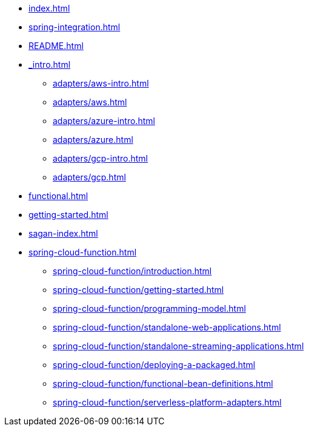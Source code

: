 * xref:index.adoc[]
* xref:spring-integration.adoc[]
* xref:README.adoc[]
* xref:_intro.adoc[]
** xref:adapters/aws-intro.adoc[]
** xref:adapters/aws.adoc[]
** xref:adapters/azure-intro.adoc[]
** xref:adapters/azure.adoc[]
** xref:adapters/gcp-intro.adoc[]
** xref:adapters/gcp.adoc[]
* xref:functional.adoc[]
* xref:getting-started.adoc[]
* xref:sagan-index.adoc[]
* xref:spring-cloud-function.adoc[]
** xref:spring-cloud-function/introduction.adoc[]
** xref:spring-cloud-function/getting-started.adoc[]
** xref:spring-cloud-function/programming-model.adoc[]
** xref:spring-cloud-function/standalone-web-applications.adoc[]
** xref:spring-cloud-function/standalone-streaming-applications.adoc[]
** xref:spring-cloud-function/deploying-a-packaged.adoc[]
** xref:spring-cloud-function/functional-bean-definitions.adoc[]
** xref:spring-cloud-function/serverless-platform-adapters.adoc[]

